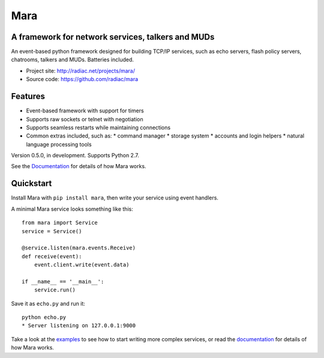====
Mara
====

A framework for network services, talkers and MUDs
==================================================

An event-based python framework designed for building TCP/IP services, such as
echo servers, flash policy servers, chatrooms, talkers and MUDs. Batteries
included.

* Project site: http://radiac.net/projects/mara/
* Source code: https://github.com/radiac/mara

.. image:: https://travis-ci.org/radiac/mara.svg?branch=master
    :target: https://travis-ci.org/radiac/mara

.. image:: https://coveralls.io/repos/radiac/mara/badge.svg?branch=master&service=github
    :target: https://coveralls.io/github/radiac/mara?branch=master 


Features
========

* Event-based framework with support for timers
* Supports raw sockets or telnet with negotiation
* Supports seamless restarts while maintaining connections
* Common extras included, such as:
  * command manager
  * storage system
  * accounts and login helpers
  * natural language processing tools

Version 0.5.0, in development. Supports Python 2.7.

See the `Documentation <http://radiac.net/projects/mara/documentation/>`_
for details of how Mara works.


Quickstart
==========

Install Mara with ``pip install mara``, then write your service using
event handlers.

A minimal Mara service looks something like this::

    from mara import Service
    service = Service()
    
    @service.listen(mara.events.Receive)
    def receive(event):
        event.client.write(event.data)

    if __name__ == '__main__':
        service.run()

Save it as ``echo.py`` and run it::

    python echo.py
    * Server listening on 127.0.0.1:9000

Take a look at the
`examples <https://github.com/radiac/mara/tree/master/examples>`_ to see how to
start writing more complex services, or read the
`documentation <http://radiac.net/projects/mara/documentation/>`_ for
details of how Mara works.
